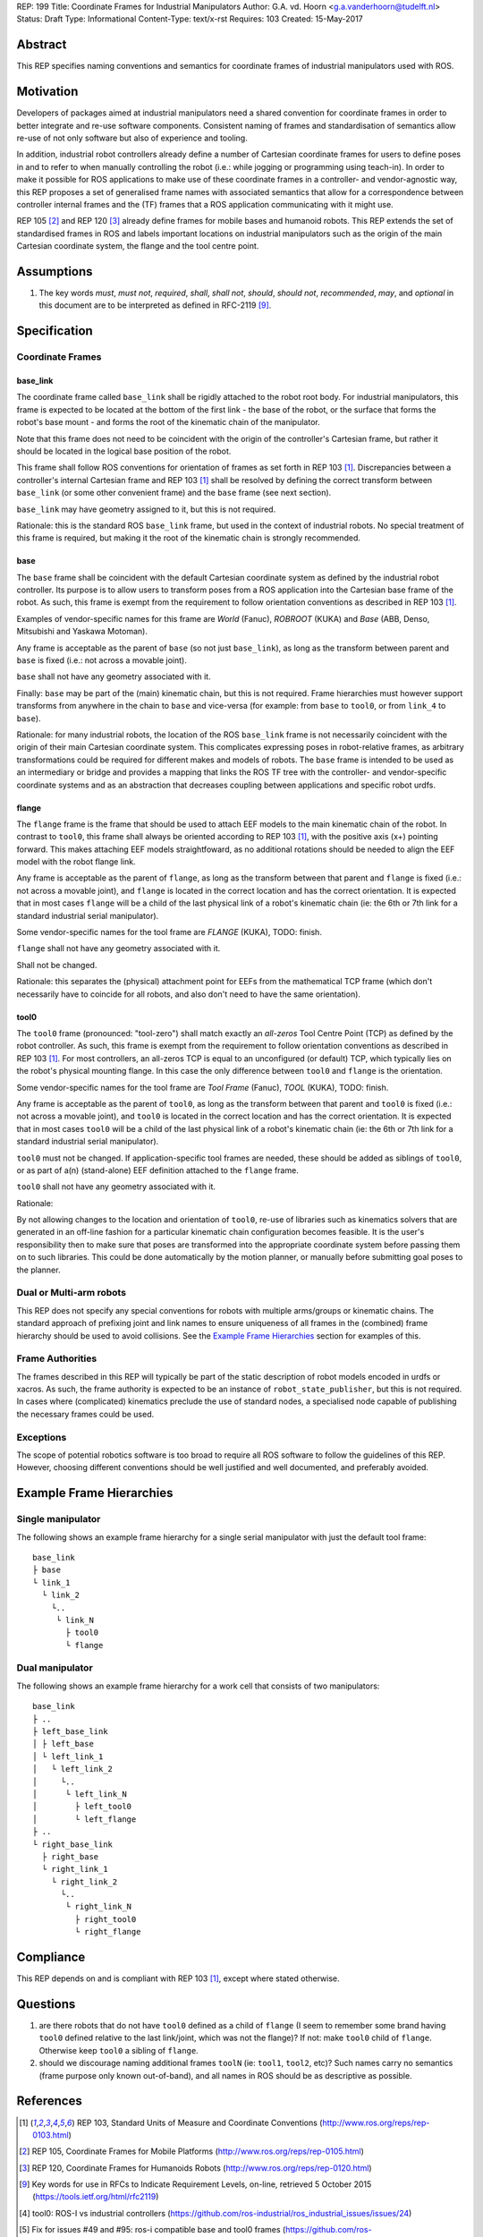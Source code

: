 REP: 199
Title: Coordinate Frames for Industrial Manipulators
Author: G.A. vd. Hoorn <g.a.vanderhoorn@tudelft.nl>
Status: Draft
Type: Informational
Content-Type: text/x-rst
Requires: 103
Created: 15-May-2017


Abstract
========

This REP specifies naming conventions and semantics for coordinate frames of industrial manipulators used with ROS.


Motivation
==========

Developers of packages aimed at industrial manipulators need a shared convention for coordinate frames in order to better integrate and re-use software components.
Consistent naming of frames and standardisation of semantics allow re-use of not only software but also of experience and tooling.

In addition, industrial robot controllers already define a number of Cartesian coordinate frames for users to define poses in and to refer to when manually controlling the robot (i.e.: while jogging or programming using teach-in).
In order to make it possible for ROS applications to make use of these coordinate frames in a controller- and vendor-agnostic way, this REP proposes a set of generalised frame names with associated semantics that allow for a correspondence between controller internal frames and the (TF) frames that a ROS application communicating with it might use.

REP 105 [#REP105]_ and REP 120 [#REP120]_ already define frames for mobile bases and humanoid robots.
This REP extends the set of standardised frames in ROS and labels important locations on industrial manipulators such as the origin of the main Cartesian coordinate system, the flange and the tool centre point.


Assumptions
===========

#. The key words *must*, *must not*, *required*, *shall*, *shall not*, *should*, *should not*, *recommended*, *may*, and *optional* in this document are to be interpreted as defined in RFC-2119 [#RFC2119]_.


Specification
=============

Coordinate Frames
-----------------

base_link
'''''''''

The coordinate frame called ``base_link`` shall be rigidly attached to the robot root body.
For industrial manipulators, this frame is expected to be located at the bottom of the first link - the base of the robot, or the surface that forms the robot's base mount - and forms the root of the kinematic chain of the manipulator.

Note that this frame does not need to be coincident with the origin of the controller's Cartesian frame, but rather it should be located in the logical base position of the robot.

This frame shall follow ROS conventions for orientation of frames as set forth in REP 103 [#REP103]_.
Discrepancies between a controller's internal Cartesian frame and REP 103 [#REP103]_ shall be resolved by defining the correct transform between ``base_link`` (or some other convenient frame) and the ``base`` frame (see next section).

``base_link`` may have geometry assigned to it, but this is not required.

Rationale: this is the standard ROS ``base_link`` frame, but used in the context of industrial robots.
No special treatment of this frame is required, but making it the root of the kinematic chain is strongly recommended.


base
''''

The ``base`` frame shall be coincident with the default Cartesian coordinate system as defined by the industrial robot controller.
Its purpose is to allow users to transform poses from a ROS application into the Cartesian base frame of the robot.
As such, this frame is exempt from the requirement to follow orientation conventions as described in REP 103 [#REP103]_.

Examples of vendor-specific names for this frame are *World* (Fanuc), *ROBROOT* (KUKA) and *Base* (ABB, Denso, Mitsubishi and Yaskawa Motoman).

Any frame is acceptable as the parent of ``base`` (so not just ``base_link``), as long as the transform between parent and ``base`` is fixed (i.e.: not across a movable joint).

``base`` shall not have any geometry associated with it.

Finally: ``base`` may be part of the (main) kinematic chain, but this is not required.
Frame hierarchies must however support transforms from anywhere in the chain to ``base`` and vice-versa (for example: from ``base`` to ``tool0``, or from ``link_4`` to ``base``).

Rationale: for many industrial robots, the location of the ROS ``base_link`` frame is not necessarily coincident with the origin of their main Cartesian coordinate system.
This complicates expressing poses in robot-relative frames, as arbitrary transformations could be required for different makes and models of robots.
The ``base`` frame is intended to be used as an intermediary or bridge and provides a mapping that links the ROS TF tree with the controller- and vendor-specific coordinate systems and as an abstraction that decreases coupling between applications and specific robot urdfs.


flange
''''''

The ``flange`` frame is the frame that should be used to attach EEF models to the main kinematic chain of the robot.
In contrast to ``tool0``, this frame shall always be oriented according to REP 103 [#REP103]_, with the positive axis (x+) pointing forward.
This makes attaching EEF models straightfoward, as no additional rotations should be needed to align the EEF model with the robot flange link.

Any frame is acceptable as the parent of ``flange``, as long as the transform between that parent and ``flange`` is fixed (i.e.: not across a movable joint), and ``flange`` is located in the correct location and has the correct orientation.
It is expected that in most cases ``flange`` will be a child of the last physical link of a robot's kinematic chain (ie: the 6th or 7th link for a standard industrial serial manipulator).

Some vendor-specific names for the tool frame are *FLANGE* (KUKA), TODO: finish.

``flange`` shall not have any geometry associated with it.

Shall not be changed.

Rationale: this separates the (physical) attachment point for EEFs from the mathematical TCP frame (which don't necessarily have to coincide for all robots, and also don't need to have the same orientation).


tool0
'''''

The ``tool0`` frame (pronounced: "tool-zero") shall match exactly an *all-zeros* Tool Centre Point (TCP) as defined by the robot controller.
As such, this frame is exempt from the requirement to follow orientation conventions as described in REP 103 [#REP103]_.
For most controllers, an all-zeros TCP is equal to an unconfigured (or default) TCP, which typically lies on the robot's physical mounting flange.
In this case the only difference between ``tool0`` and ``flange`` is the orientation.

Some vendor-specific names for the tool frame are *Tool Frame* (Fanuc), *TOOL* (KUKA), TODO: finish.

Any frame is acceptable as the parent of ``tool0``, as long as the transform between that parent and ``tool0`` is fixed (i.e.: not across a movable joint), and ``tool0`` is located in the correct location and has the correct orientation.
It is expected that in most cases ``tool0`` will be a child of the last physical link of a robot's kinematic chain (ie: the 6th or 7th link for a standard industrial serial manipulator).

``tool0`` must not be changed.
If application-specific tool frames are needed, these should be added as siblings of ``tool0``, or as part of a(n) (stand-alone) EEF definition attached to the ``flange`` frame.

``tool0`` shall not have any geometry associated with it.

Rationale: 

By not allowing changes to the location and orientation of ``tool0``, re-use of libraries such as kinematics solvers that are generated in an off-line fashion for a particular kinematic chain configuration becomes feasible.
It is the user's responsibility then to make sure that poses are transformed into the appropriate coordinate system before passing them on to such libraries.
This could be done automatically by the motion planner, or manually before submitting goal poses to the planner.


Dual or Multi-arm robots
------------------------

This REP does not specify any special conventions for robots with multiple arms/groups or kinematic chains.
The standard approach of prefixing joint and link names to ensure uniqueness of all frames in the (combined) frame hierarchy should be used to avoid collisions.
See the `Example Frame Hierarchies`_ section for examples of this.


Frame Authorities
-----------------

The frames described in this REP will typically be part of the static description of robot models encoded in urdfs or xacros.
As such, the frame authority is expected to be an instance of ``robot_state_publisher``, but this is not required.
In cases where (complicated) kinematics preclude the use of standard nodes, a specialised node capable of publishing the necessary frames could be used.


Exceptions
----------

The scope of potential robotics software is too broad to require all ROS software to follow the guidelines of this REP.
However, choosing different conventions should be well justified and well documented, and preferably avoided.


Example Frame Hierarchies
=========================

Single manipulator
------------------

The following shows an example frame hierarchy for a single serial manipulator with just the default tool frame::

  base_link
  ├ base
  └ link_1
    └ link_2
      └..
       └ link_N
         ├ tool0
         └ flange

Dual manipulator
----------------

The following shows an example frame hierarchy for a work cell that consists of two manipulators::

  base_link
  ├ ..
  ├ left_base_link
  │ ├ left_base
  │ └ left_link_1
  │   └ left_link_2
  │     └..
  │      └ left_link_N
  │        ├ left_tool0
  │        └ left_flange
  ├ ..
  └ right_base_link
    ├ right_base
    └ right_link_1
      └ right_link_2
        └..
         └ right_link_N
           ├ right_tool0
           └ right_flange


Compliance
==========

This REP depends on and is compliant with REP 103 [#REP103]_, except where stated otherwise.


Questions
=========

#. are there robots that do not have ``tool0`` defined as a child of ``flange`` (I seem to remember some brand having ``tool0`` defined relative to the last link/joint, which was not the flange)? If not: make ``tool0`` child of ``flange``. Otherwise keep ``tool0`` a sibling of ``flange``.
#. should we discourage naming additional frames ``toolN`` (ie: ``tool1``, ``tool2``, etc)? Such names carry no semantics (frame purpose only known out-of-band), and all names in ROS should be as descriptive as possible.


References
==========

.. [#REP103] REP 103, Standard Units of Measure and Coordinate Conventions
   (http://www.ros.org/reps/rep-0103.html)

.. [#REP105] REP 105, Coordinate Frames for Mobile Platforms
   (http://www.ros.org/reps/rep-0105.html)

.. [#REP120] REP 120, Coordinate Frames for Humanoids Robots
   (http://www.ros.org/reps/rep-0120.html)

.. [#RFC2119] Key words for use in RFCs to Indicate Requirement Levels, on-line, retrieved 5 October 2015
   (https://tools.ietf.org/html/rfc2119)

.. [4] tool0: ROS-I vs industrial controllers
   (https://github.com/ros-industrial/ros_industrial_issues/issues/24)

.. [5] Fix for issues #49 and #95: ros-i compatible base and tool0 frames
   (https://github.com/ros-industrial/universal_robot/pull/200#issuecomment-102980913)

.. [6] Create a URDF for an Industrial Robot
   (http://wiki.ros.org/Industrial/Tutorials/Create%20a%20URDF%20for%20an%20Industrial%20Robot)

.. [7] Create a MoveIt Package for an Industrial Robot
   (http://wiki.ros.org/Industrial/Tutorials/Create_a_MoveIt_Pkg_for_an_Industrial_Robot)

.. [8] Working with ROS-Industrial Robot Support Packages
   (http://wiki.ros.org/Industrial/Tutorials/WorkingWithRosIndustrialRobotSupportPackages)


Copyright
=========

This document has been placed in the public domain.



..
   Local Variables:
   mode: indented-text
   indent-tabs-mode: nil
   sentence-end-double-space: t
   fill-column: 70
   coding: utf-8
   End:
